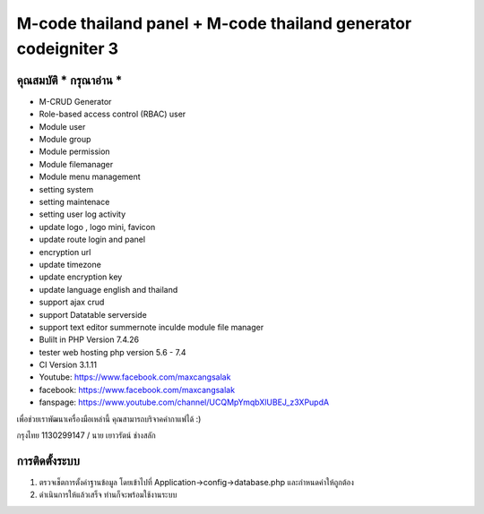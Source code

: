 ###################
M-code thailand panel + M-code thailand generator codeigniter 3
###################

**************************
คุณสมบัติ *** กรุณาอ่าน ***
**************************

- M-CRUD Generator
- Role-based access control (RBAC) user
- Module user
- Module group
- Module permission
- Module filemanager
- Module menu management
- setting system
- setting maintenace
- setting user log activity
- update logo , logo mini, favicon
- update route login and panel
- encryption url
- update timezone
- update encryption key
- update language english and thailand
- support ajax crud
- support Datatable serverside
- support text editor summernote inculde module file manager
- Bulilt in PHP Version 7.4.26
- tester web hosting php version 5.6 - 7.4
- CI Version 3.1.11


- Youtube: https://www.facebook.com/maxcangsalak

- facebook: https://www.facebook.com/maxcangsalak

- fanspage: https://www.youtube.com/channel/UCQMpYmqbXlUBEJ_z3XPupdA




เพื่อช่วยเราพัฒนาเครื่องมือเหล่านี้ คุณสามารถบริจาคค่ากาแฟได้ :)

กรุงไทย 1130299147 / นาย เยาวรัตน์  ช่างสลัก


**************************
การติดตั้งระบบ
**************************
1. ตรวจเช็ตการตั้งค่าฐานข้อมูล โดยเข้าไปที่ Application->config->database.php และกำหนดค่าให้ถูกต้อง
2. ดำเนินการให้แล้วเสร็จ ท่านก็จะพร้อมใช้งานระบบ
